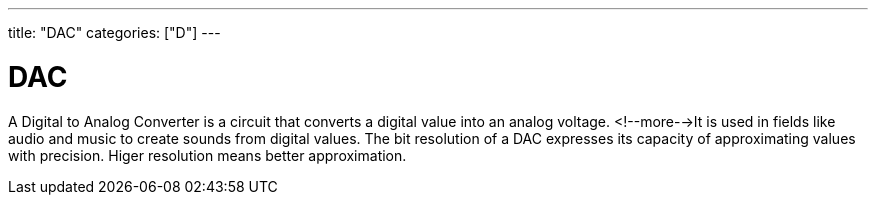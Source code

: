 ---
title: "DAC"
categories: ["D"]
---

= DAC

A Digital to Analog Converter is a circuit that converts a digital value into an analog voltage. <!--more-->It is used in fields like audio and music to create sounds from digital values. The bit resolution of a DAC expresses its capacity of approximating values with precision. Higer resolution means better approximation.
 
